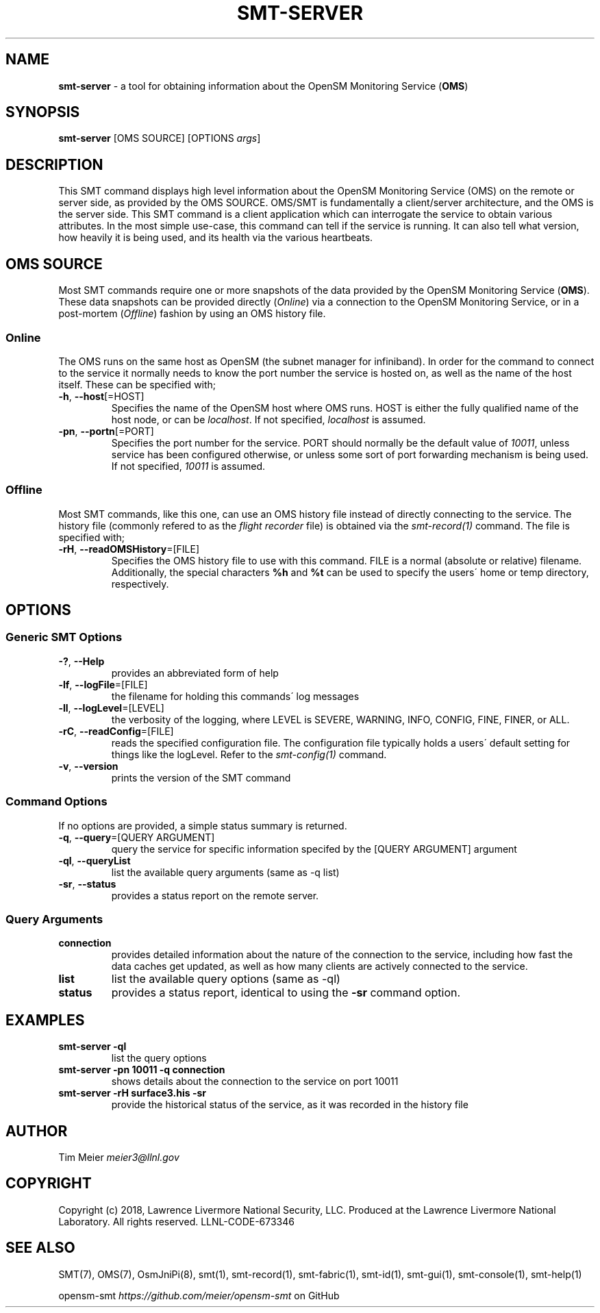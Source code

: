 .\" generated with Ronn/v0.7.3
.\" http://github.com/rtomayko/ronn/tree/0.7.3
.
.TH "SMT\-SERVER" "1" "2018-06-27" "User Commands" "Subnet Monitoring Tools"
.
.SH "NAME"
\fBsmt\-server\fR \- a tool for obtaining information about the OpenSM Monitoring Service (\fBOMS\fR)
.
.SH "SYNOPSIS"
\fBsmt\-server\fR [OMS SOURCE] [OPTIONS \fIargs\fR]
.
.SH "DESCRIPTION"
This SMT command displays high level information about the OpenSM Monitoring Service (OMS) on the remote or server side, as provided by the OMS SOURCE\. OMS/SMT is fundamentally a client/server architecture, and the OMS is the server side\. This SMT command is a client application which can interrogate the service to obtain various attributes\. In the most simple use\-case, this command can tell if the service is running\. It can also tell what version, how heavily it is being used, and its health via the various heartbeats\.
.
.SH "OMS SOURCE"
Most SMT commands require one or more snapshots of the data provided by the OpenSM Monitoring Service (\fBOMS\fR)\. These data snapshots can be provided directly (\fIOnline\fR) via a connection to the OpenSM Monitoring Service, or in a post\-mortem (\fIOffline\fR) fashion by using an OMS history file\.
.
.SS "Online"
The OMS runs on the same host as OpenSM (the subnet manager for infiniband)\. In order for the command to connect to the service it normally needs to know the port number the service is hosted on, as well as the name of the host itself\. These can be specified with;
.
.TP
\fB\-h\fR, \fB\-\-host\fR[=HOST]
Specifies the name of the OpenSM host where OMS runs\. HOST is either the fully qualified name of the host node, or can be \fIlocalhost\fR\. If not specified, \fIlocalhost\fR is assumed\.
.
.TP
\fB\-pn\fR, \fB\-\-portn\fR[=PORT]
Specifies the port number for the service\. PORT should normally be the default value of \fI10011\fR, unless service has been configured otherwise, or unless some sort of port forwarding mechanism is being used\. If not specified, \fI10011\fR is assumed\.
.
.SS "Offline"
Most SMT commands, like this one, can use an OMS history file instead of directly connecting to the service\. The history file (commonly refered to as the \fIflight recorder\fR file) is obtained via the \fIsmt\-record(1)\fR command\. The file is specified with;
.
.TP
\fB\-rH\fR, \fB\-\-readOMSHistory\fR=[FILE]
Specifies the OMS history file to use with this command\. FILE is a normal (absolute or relative) filename\. Additionally, the special characters \fB%h\fR and \fB%t\fR can be used to specify the users\' home or temp directory, respectively\.
.
.SH "OPTIONS"
.
.SS "Generic SMT Options"
.
.TP
\fB\-?\fR, \fB\-\-Help\fR
provides an abbreviated form of help
.
.TP
\fB\-lf\fR, \fB\-\-logFile\fR=[FILE]
the filename for holding this commands\' log messages
.
.TP
\fB\-ll\fR, \fB\-\-logLevel\fR=[LEVEL]
the verbosity of the logging, where LEVEL is SEVERE, WARNING, INFO, CONFIG, FINE, FINER, or ALL\.
.
.TP
\fB\-rC\fR, \fB\-\-readConfig\fR=[FILE]
reads the specified configuration file\. The configuration file typically holds a users\' default setting for things like the logLevel\. Refer to the \fIsmt\-config(1)\fR command\.
.
.TP
\fB\-v\fR, \fB\-\-version\fR
prints the version of the SMT command
.
.SS "Command Options"
If no options are provided, a simple status summary is returned\.
.
.TP
\fB\-q\fR, \fB\-\-query\fR=[QUERY ARGUMENT]
query the service for specific information specifed by the [QUERY ARGUMENT] argument
.
.TP
\fB\-ql\fR, \fB\-\-queryList\fR
list the available query arguments (same as \-q list)
.
.TP
\fB\-sr\fR, \fB\-\-status\fR
provides a status report on the remote server\.
.
.SS "Query Arguments"
.
.TP
\fBconnection\fR
provides detailed information about the nature of the connection to the service, including how fast the data caches get updated, as well as how many clients are actively connected to the service\.
.
.TP
\fBlist\fR
list the available query options (same as \-ql)
.
.TP
\fBstatus\fR
provides a status report, identical to using the \fB\-sr\fR command option\.
.
.SH "EXAMPLES"
.
.TP
\fBsmt\-server \-ql\fR
list the query options
.
.TP
\fBsmt\-server \-pn 10011 \-q connection\fR
shows details about the connection to the service on port 10011
.
.TP
\fBsmt\-server \-rH surface3\.his \-sr\fR
provide the historical status of the service, as it was recorded in the history file
.
.SH "AUTHOR"
Tim Meier \fImeier3@llnl\.gov\fR
.
.SH "COPYRIGHT"
Copyright (c) 2018, Lawrence Livermore National Security, LLC\. Produced at the Lawrence Livermore National Laboratory\. All rights reserved\. LLNL\-CODE\-673346
.
.SH "SEE ALSO"
SMT(7), OMS(7), OsmJniPi(8), smt(1), smt\-record(1), smt\-fabric(1), smt\-id(1), smt\-gui(1), smt\-console(1), smt\-help(1)
.
.P
opensm\-smt \fIhttps://github\.com/meier/opensm\-smt\fR on GitHub
